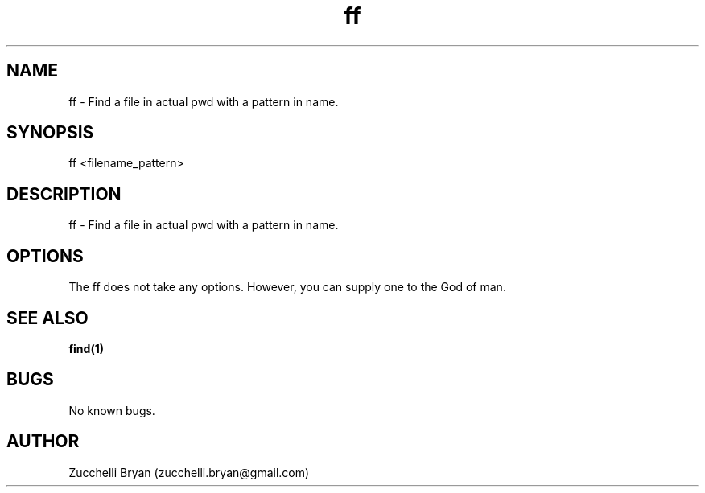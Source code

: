 .\" Manpage for ff.
.\" Contact bryan.zucchellik@gmail.com to correct errors or typos.
.TH ff 7 "06 Feb 2020" "ZaemonSH Universal" "Universal ZaemonSH customization"
.SH NAME
ff \- Find a file in actual pwd with a pattern in name.
.SH SYNOPSIS
ff <filename_pattern>
.SH DESCRIPTION
ff \- Find a file in actual pwd with a pattern in name.
.SH OPTIONS
The ff does not take any options.
However, you can supply one to the God of man.
.SH SEE ALSO
.BR find(1)
.SH BUGS
No known bugs.
.SH AUTHOR
Zucchelli Bryan (zucchelli.bryan@gmail.com)
